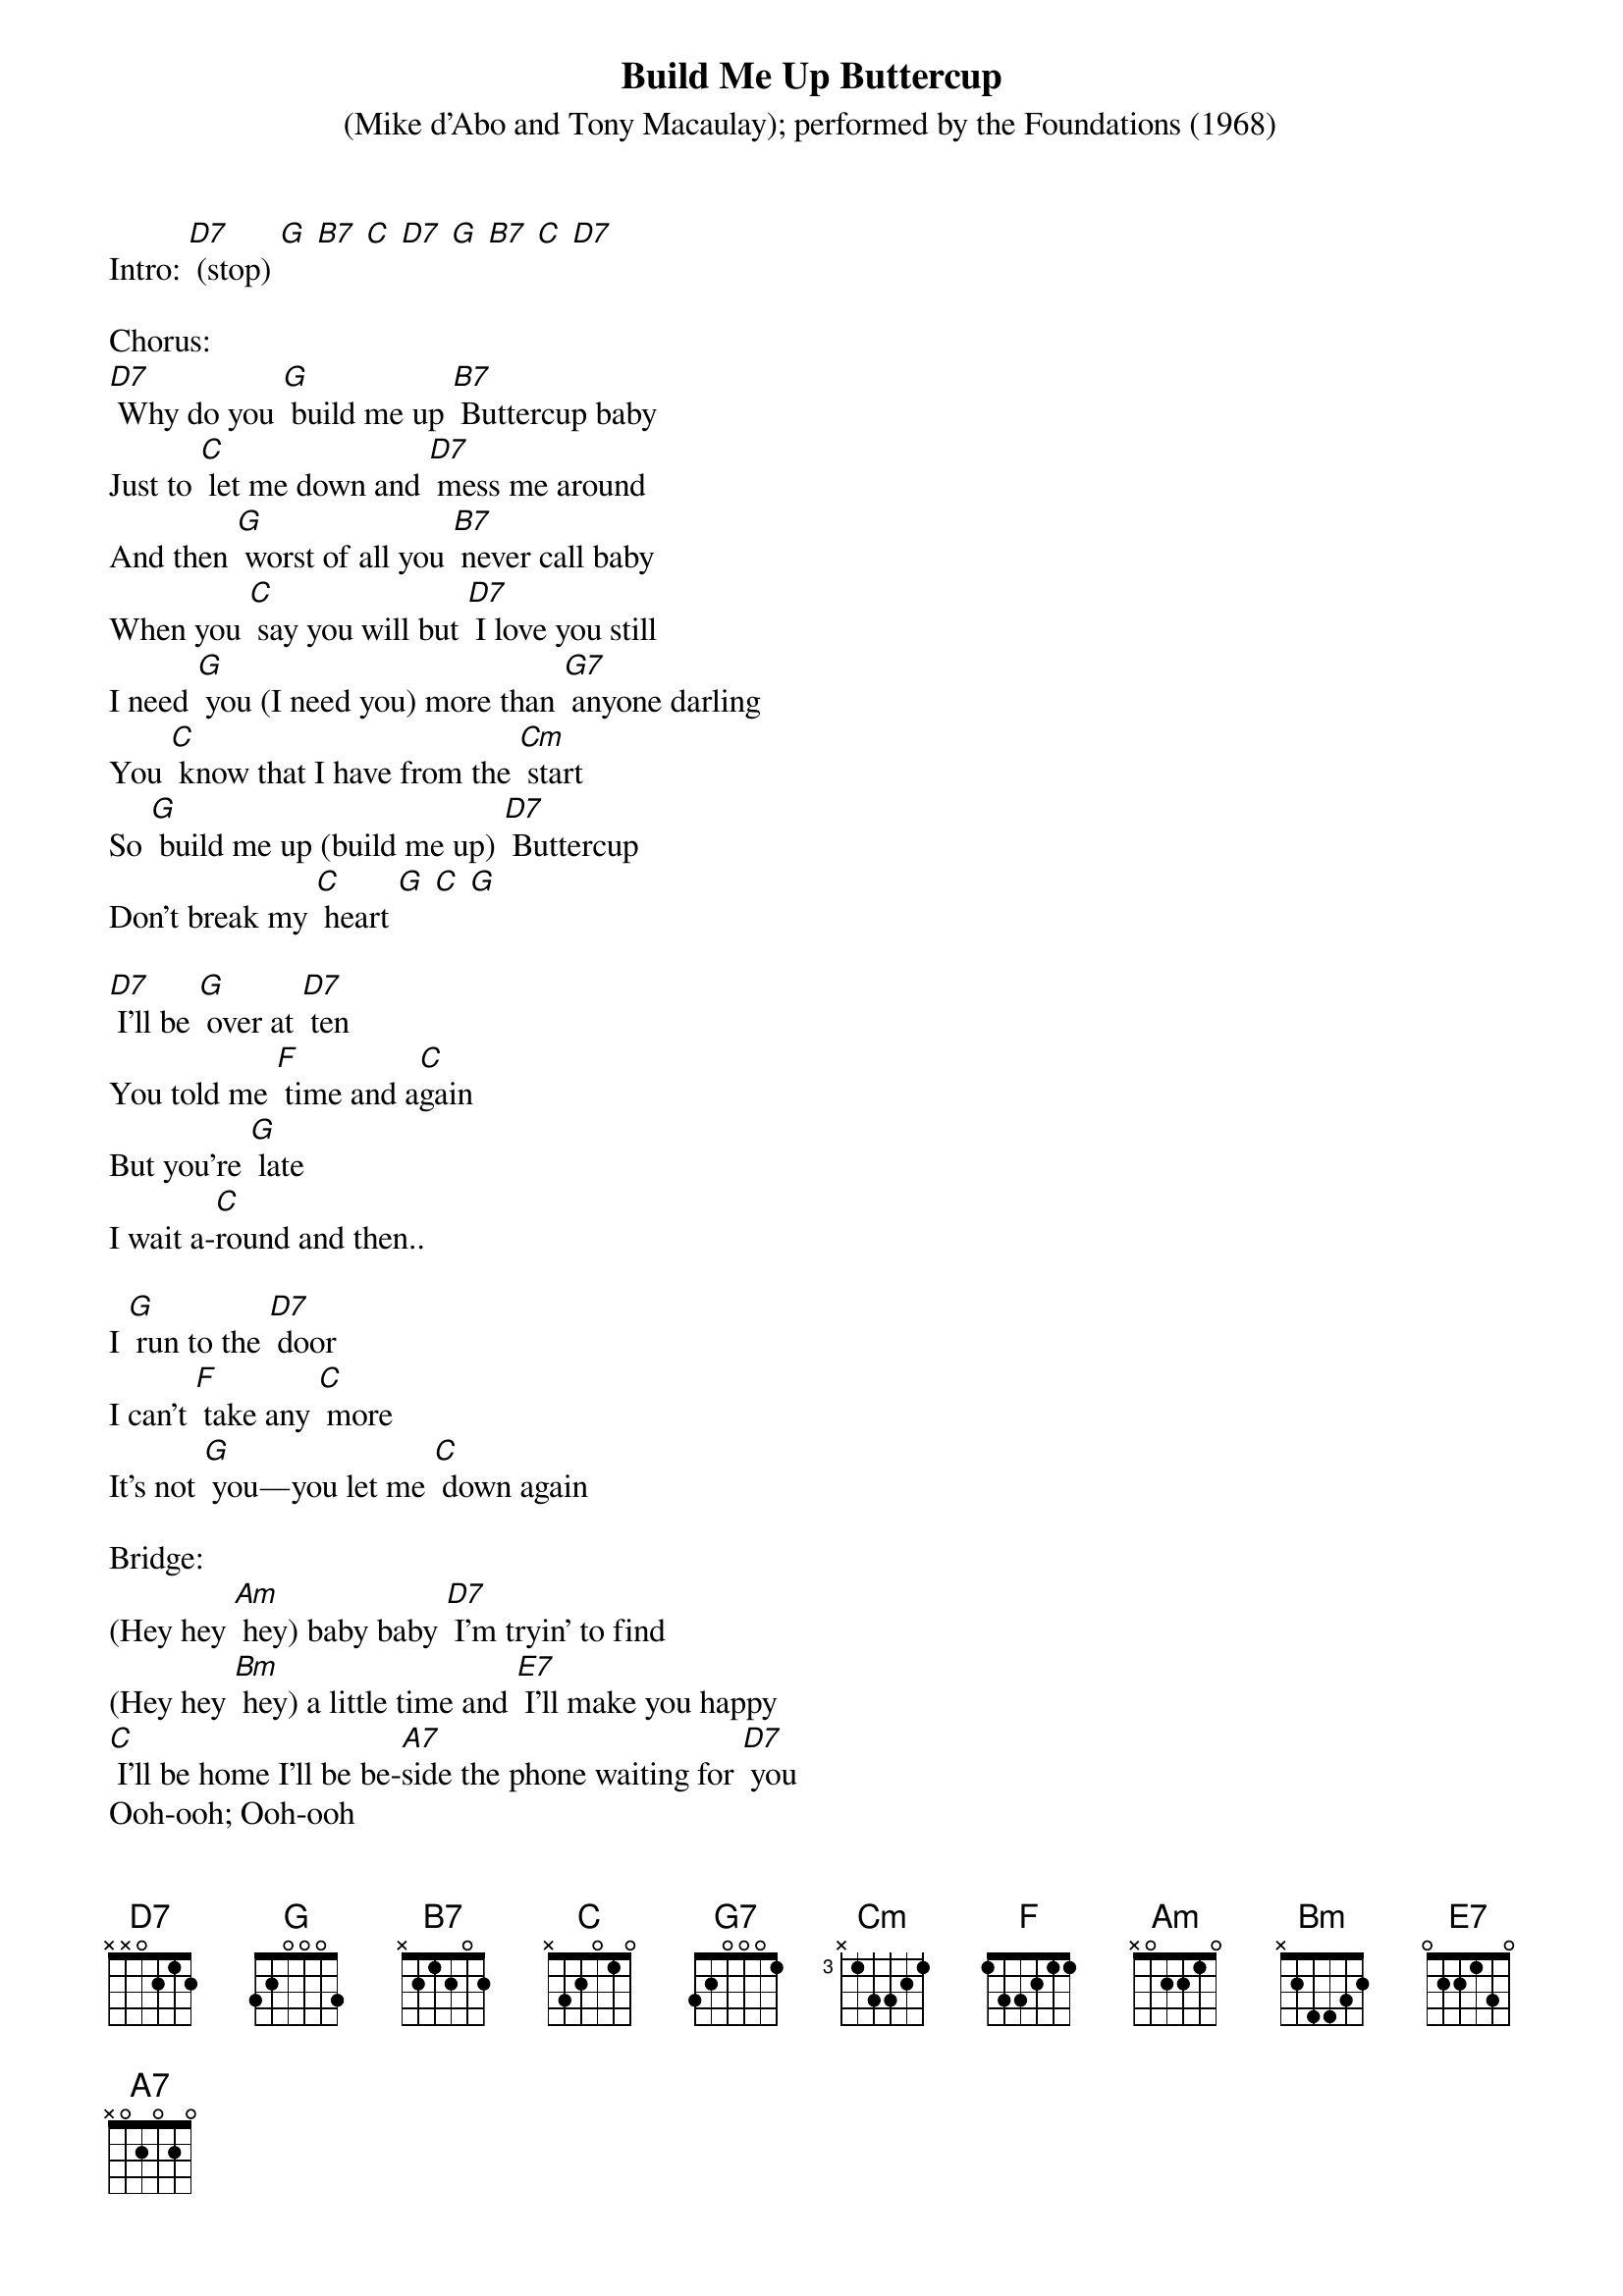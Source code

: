 {t: Build Me Up Buttercup }
{st: (Mike d'Abo and Tony Macaulay); performed by the Foundations (1968)}

Intro: [D7] (stop) [G] [B7] [C] [D7] [G] [B7] [C] [D7]

Chorus:
[D7] Why do you [G] build me up [B7] Buttercup baby
Just to [C] let me down and [D7] mess me around
And then [G] worst of all you [B7] never call baby
When you [C] say you will but [D7] I love you still
I need [G] you (I need you) more than [G7] anyone darling
You [C] know that I have from the [Cm] start
So [G] build me up (build me up) [D7] Buttercup
Don't break my [C] heart [G] [C] [G]

[D7] I'll be [G] over at [D7] ten
You told me [F] time and a[C]gain
But you're [G] late
I wait a-[C]round and then..

I [G] run to the [D7] door
I can't [F] take any [C] more
It's not [G] you—you let me [C] down again

Bridge:
(Hey hey [Am] hey) baby baby [D7] I’m tryin’ to find
(Hey hey [Bm] hey) a little time and [E7] I'll make you happy
[C] I'll be home I'll be be-[A7]side the phone waiting for [D7] you
Ooh-ooh; Ooh-ooh

Chorus
[D7] Why do you [G] build me up [B7] Buttercup baby
Just to [C] let me down and [D7] mess me around
And then [G] worst of all you [B7] never call baby
When you [C] say you will but [D7] I love you still
I need [G] you (I need you) more than [G7] anyone darling
You [C] know that I have from the [Cm] start
So [G] build me up (build me up) [D7] Buttercup
Don't break my [C] heart [G] [C] [G]

Kazoo:
&blue: [D7] Why do you [G] build me up [B7] Buttercup baby
&blue: Just to [C] let me down and [D7] mess me around
&blue: And then [G] worst of all you [B7] never call baby
&blue: When you [C] say you will but [D7] I love you still
&blue: I need [G] you more than [G7] anyone darling
&blue: You [C] know that I have from the [Cm] start
&blue: So [G] build me up (build me up) [D7] Buttercup
&blue: Don't break my [C] heart [G] [C] [G]

[D7] To [G] you I'm a [D7] toy but I [F] could be the [C] boy
You a-[G]dore if you just [C] let me know
Al-[G]though you're un-[D7] true
I'm a[F]ttracted to [C] you All the [G] more why do I [C] need you so

Repeat Bridge:
(Hey hey [Am] hey) baby baby [D7]I'm tryin to find
(Hey hey [Bm] hey) a little time and [E7] I'll make you happy
[C] I'll be home I'll be be-[A7]side the phone waiting for [D7] you
Ooh-ooh; Ooh-ooh

Repeat Chorus:
[D7] Why do you [G] build me up [B7] Buttercup baby
Just to [C] let me down and [D7] mess me around
And then [G] worst of all you [B7] never call baby
When you [C] say you will but [D7] I love you still
I need [G] you (I need you) more than [G7] anyone darling
You [C] know that I have from the [Cm] start
So [G] build me up (build me up) [D7] Buttercup
Don't break my [C] heart [G] [C] [G]

[D7] I-I-I-I need [G] you-oo more than [G7] anyone darling
You [C] know that I have from the [Cm] start
So [G] build me up (build me up) [D7] Buttercup
Don't break my [C] heart [G] [C] [G] [G] (stop)
